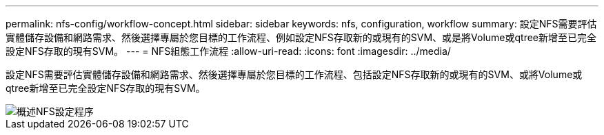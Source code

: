 ---
permalink: nfs-config/workflow-concept.html 
sidebar: sidebar 
keywords: nfs, configuration, workflow 
summary: 設定NFS需要評估實體儲存設備和網路需求、然後選擇專屬於您目標的工作流程、例如設定NFS存取新的或現有的SVM、或是將Volume或qtree新增至已完全設定NFS存取的現有SVM。 
---
= NFS組態工作流程
:allow-uri-read: 
:icons: font
:imagesdir: ../media/


[role="lead"]
設定NFS需要評估實體儲存設備和網路需求、然後選擇專屬於您目標的工作流程、包括設定NFS存取新的或現有的SVM、或將Volume或qtree新增至已完全設定NFS存取的現有SVM。

image::../media/nfs-config-pg-workflow.gif[概述NFS設定程序,including the steps that occur before NFS setup begins,and the steps that can be optionally performed afterwards.]
